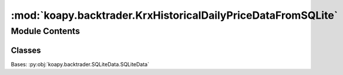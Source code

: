 :mod:`koapy.backtrader.KrxHistoricalDailyPriceDataFromSQLite`
=============================================================

.. py:module:: koapy.backtrader.KrxHistoricalDailyPriceDataFromSQLite


Module Contents
---------------

Classes
~~~~~~~

.. autoapisummary::

   koapy.backtrader.KrxHistoricalDailyPriceDataFromSQLite.KrxHistoricalDailyPriceDataFromSQLite




.. class:: KrxHistoricalDailyPriceDataFromSQLite


   Bases: :py:obj:`koapy.backtrader.SQLiteData.SQLiteData`

   .. attribute:: params
      :annotation: = [['engine', None], ['symbol', None], ['name', None], ['fromdate', None], ['todate', None],...

      

   .. attribute:: lines
      :annotation: = ['amount', 'marketcap', 'shares']

      

   .. method:: _load(self)


   .. method:: dump_from_store(cls, source_filename, dest_filename, symbols=None, fromdate=None, todate=None, progress_bar=True)
      :classmethod:


   .. method:: adddata_fromfile(cls, cerebro, filename, symbols=None, fromdate=None, todate=None, progress_bar=True)
      :classmethod:



